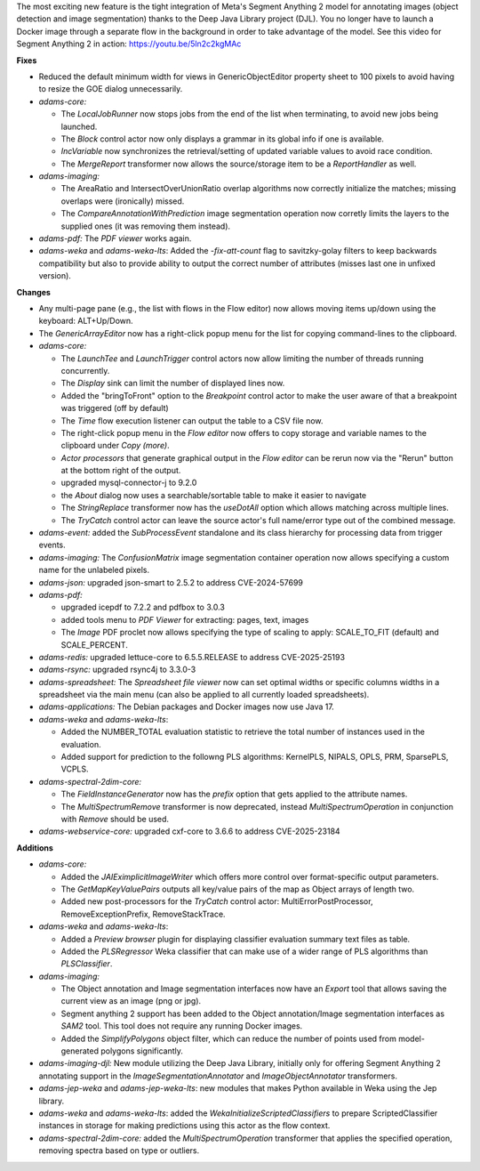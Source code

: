 .. title: Updates 2025/04/11
.. slug: updates-2025-04-11
.. date: 2025-04-11 14:56:00 UTC+12:00
.. tags: 
.. status: 
.. category: 
.. link: 
.. description: 
.. type: text
.. author: FracPete

The most exciting new feature is the tight integration of Meta's Segment Anything 2
model for annotating images (object detection and image segmentation) thanks to the
Deep Java Library project (DJL). You no longer have to launch a Docker image through 
a separate flow in the background in order to take advantage of the model. See this 
video for Segment Anything 2 in action: https://youtu.be/5ln2c2kgMAc

**Fixes**

* Reduced the default minimum width for views in GenericObjectEditor property sheet to 100 pixels 
  to avoid having to resize the GOE dialog unnecessarily.
* *adams-core:* 

  * The *LocalJobRunner* now stops jobs from the end of the list when terminating, 
    to avoid new jobs being launched.
  * The *Block* control actor now only displays a grammar in its global info 
    if one is available.
  * *IncVariable* now synchronizes the retrieval/setting of updated variable values to
    avoid race condition.
  * The *MergeReport* transformer now allows the source/storage item to be a *ReportHandler*
    as well.

* *adams-imaging:* 

  * The AreaRatio and IntersectOverUnionRatio overlap algorithms now correctly
    initialize the matches; missing overlaps were (ironically) missed.
  * The *CompareAnnotationWithPrediction* image segmentation operation now corretly 
    limits the layers to the supplied ones (it was removing them instead).

* *adams-pdf:* The *PDF viewer* works again.
* *adams-weka* and *adams-weka-lts*: Added the *-fix-att-count* flag to savitzky-golay 
  filters to keep backwards compatibility but also to provide ability to output the 
  correct number of attributes (misses last one in unfixed version).


**Changes**

* Any multi-page pane (e.g., the list with flows in the Flow editor) now allows moving
  items up/down using the keyboard: ALT+Up/Down.
* The *GenericArrayEditor* now has a right-click popup menu for the list for copying 
  command-lines to the clipboard.
* *adams-core:* 

  * The *LaunchTee* and *LaunchTrigger* control actors now allow limiting the number of threads running concurrently.
  * The *Display* sink can limit the number of displayed lines now.
  * Added the "bringToFront" option to the *Breakpoint* control actor to make the user aware of that a 
    breakpoint was triggered (off by default)
  * The *Time* flow execution listener can output the table to a CSV file now.
  * The right-click popup menu in the *Flow editor* now offers to copy storage and variable names to the
    clipboard under *Copy (more)*.
  * *Actor processors* that generate graphical output in the *Flow editor* can be rerun now via the 
    "Rerun" button at the bottom right of the output.
  * upgraded mysql-connector-j to 9.2.0
  * the *About* dialog now uses a searchable/sortable table to make it easier to navigate
  * The *StringReplace* transformer now has the *useDotAll* option which allows matching
    across multiple lines.
  * The *TryCatch* control actor can leave the source actor's full name/error type out 
    of the combined message.

* *adams-event:* added the *SubProcessEvent* standalone and its class hierarchy for processing 
  data from trigger events.
* *adams-imaging:* The *ConfusionMatrix* image segmentation container operation now
  allows specifying a custom name for the unlabeled pixels.
* *adams-json:* upgraded json-smart to 2.5.2 to address CVE-2024-57699
* *adams-pdf:* 

  * upgraded icepdf to 7.2.2 and pdfbox to 3.0.3
  * added tools menu to *PDF Viewer* for extracting: pages, text, images
  * The *Image* PDF proclet now allows specifying the type of scaling to
    apply: SCALE_TO_FIT (default) and SCALE_PERCENT.

* *adams-redis:* upgraded lettuce-core to 6.5.5.RELEASE to address CVE-2025-25193
* *adams-rsync:* upgraded rsync4j to 3.3.0-3
* *adams-spreadsheet:* The *Spreadsheet file viewer* now can set optimal widths or
  specific columns widths in a spreadsheet via the main menu (can also be applied
  to all currently loaded spreadsheets).
* *adams-applications:* The Debian packages and Docker images now use Java 17.
* *adams-weka* and *adams-weka-lts*: 

  * Added the NUMBER_TOTAL evaluation statistic to retrieve the total number of 
    instances used in the evaluation.
  * Added support for prediction to the followng PLS algorithms: KernelPLS,
    NIPALS, OPLS, PRM, SparsePLS, VCPLS.

* *adams-spectral-2dim-core:* 

  * The *FieldInstanceGenerator* now has the *prefix* option that gets applied 
    to the attribute names.
  * The *MultiSpectrumRemove* transformer is now deprecated, instead *MultiSpectrumOperation*
    in conjunction with *Remove* should be used.

* *adams-webservice-core:* upgraded cxf-core to 3.6.6 to address CVE-2025-23184


**Additions**

* *adams-core:* 

  * Added the *JAIEximplicitImageWriter* which offers more control over format-specific output parameters.
  * The *GetMapKeyValuePairs* outputs all key/value pairs of the map as Object arrays of length two.
  * Added new post-processors for the *TryCatch* control actor: MultiErrorPostProcessor,
    RemoveExceptionPrefix, RemoveStackTrace.

* *adams-weka* and *adams-weka-lts*: 

  * Added a *Preview browser* plugin for displaying classifier evaluation summary text files as table.
  * Added the *PLSRegressor* Weka classifier that can make use of a wider range of PLS algorithms
    than *PLSClassifier*.

* *adams-imaging:* 
 
  * The Object annotation and Image segmentation interfaces now have an *Export*
    tool that allows saving the current view as an image (png or jpg).
  * Segment anything 2 support has been added to the Object annotation/Image segmentation
    interfaces as *SAM2* tool. This tool does not require any running Docker images.
  * Added the *SimplifyPolygons* object filter, which can reduce the number of points
    used from model-generated polygons significantly.

* *adams-imaging-djl:* New module utilizing the Deep Java Library, initially only for 
  offering Segment Anything 2 annotating support in the *ImageSegmentationAnnotator* 
  and *ImageObjectAnnotator* transformers.
* *adams-jep-weka* and *adams-jep-weka-lts*: new modules that makes Python available in Weka
  using the Jep library.
* *adams-weka* and *adams-weka-lts*: added the *WekaInitializeScriptedClassifiers* to 
  prepare ScriptedClassifier instances in storage for making predictions using this
  actor as the flow context.
* *adams-spectral-2dim-core:* added the *MultiSpectrumOperation* transformer that applies
  the specified operation, removing spectra based on type or outliers.

